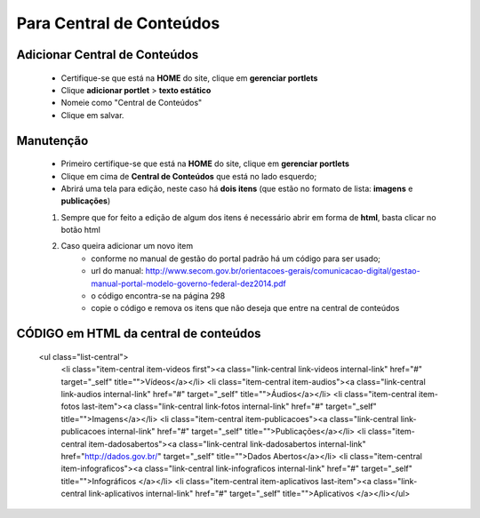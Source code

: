 Para Central de Conteúdos
=========================

Adicionar Central de Conteúdos
-------------------------------

	* Certifique-se que está na **HOME** do site, clique em **gerenciar portlets**
	* Clique **adicionar portlet** > **texto estático**
	* Nomeie como "Central de Conteúdos"
	* Clique em salvar.

Manutenção
----------

	* Primeiro certifique-se que está na **HOME** do site, clique em **gerenciar portlets**
	* Clique em cima de **Central de Conteúdos** que está no lado esquerdo;
	* Abrirá uma tela para edição, neste caso há **dois itens** (que estão no formato de lista: **imagens** e **publicações**)

	1. Sempre que for feito a edição de algum dos itens é necessário abrir em forma de **html**, basta clicar no botão html
	2. Caso queira adicionar um novo item 
		- conforme no manual de gestão do portal padrão há um código para ser usado;
		- url do manual: http://www.secom.gov.br/orientacoes-gerais/comunicacao-digital/gestao-manual-portal-modelo-governo-federal-dez2014.pdf 
		- o código encontra-se na página 298
		- copie o código e remova os itens que não deseja que entre na central de conteúdos

CÓDIGO em HTML da central de conteúdos
--------------------------------------


	<ul class="list-central">
		<li class="item-central item-videos first"><a class="link-central link-videos internal-link" href="#" target="_self" title="">Vídeos</a></li>
		<li class="item-central item-audios"><a class="link-central link-audios internal-link" href="#" target="_self" title="">Áudios</a></li>
		<li class="item-central item-fotos last-item"><a class="link-central link-fotos internal-link" href="#" target="_self" title="">Imagens</a></li>
		<li class="item-central item-publicacoes"><a class="link-central link-publicacoes internal-link" href="#" target="_self" title="">Publicações</a></li> <li class="item-central item-dadosabertos"><a class="link-central link-dadosabertos internal-link" href="http://dados.gov.br/" target="_self" title="">Dados Abertos</a></li>
		<li class="item-central item-infograficos"><a class="link-central link-infograficos internal-link" href="#" target="_self" title="">Infográficos </a></li>
		<li class="item-central item-aplicativos last-item"><a class="link-central link-aplicativos internal-link" href="#" target="_self" title="">Aplicativos </a></li></ul>
